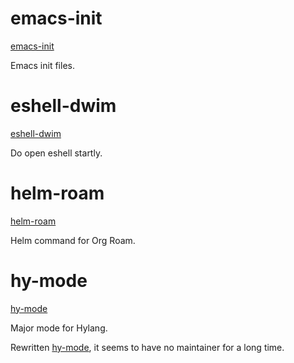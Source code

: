 * emacs-init

[[https://github.com/vhqr0/emacs-init][emacs-init]]

Emacs init files.

* eshell-dwim

[[https://github.com/vhqr0/eshell-dwim][eshell-dwim]]

Do open eshell startly.

* helm-roam

[[https://github.com/vhqr0/helm-roam][helm-roam]]

Helm command for Org Roam.

* hy-mode

[[https://github.com/vhqr0/hy-mode][hy-mode]]

Major mode for Hylang.

Rewritten [[https://github.com/hylang/hy-mode][hy-mode]], it seems to
have no maintainer for a long time.
